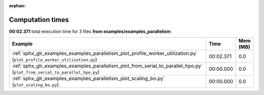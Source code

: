 
:orphan:

.. _sphx_glr_examples_examples_parallelism_sg_execution_times:


Computation times
=================
**00:02.371** total execution time for 3 files **from examples/examples_parallelism**:

.. container::

  .. raw:: html

    <style scoped>
    <link href="https://cdnjs.cloudflare.com/ajax/libs/twitter-bootstrap/5.3.0/css/bootstrap.min.css" rel="stylesheet" />
    <link href="https://cdn.datatables.net/1.13.6/css/dataTables.bootstrap5.min.css" rel="stylesheet" />
    </style>
    <script src="https://code.jquery.com/jquery-3.7.0.js"></script>
    <script src="https://cdn.datatables.net/1.13.6/js/jquery.dataTables.min.js"></script>
    <script src="https://cdn.datatables.net/1.13.6/js/dataTables.bootstrap5.min.js"></script>
    <script type="text/javascript" class="init">
    $(document).ready( function () {
        $('table.sg-datatable').DataTable({order: [[1, 'desc']]});
    } );
    </script>

  .. list-table::
   :header-rows: 1
   :class: table table-striped sg-datatable

   * - Example
     - Time
     - Mem (MB)
   * - :ref:`sphx_glr_examples_examples_parallelism_plot_profile_worker_utilization.py` (``plot_profile_worker_utilization.py``)
     - 00:02.371
     - 0.0
   * - :ref:`sphx_glr_examples_examples_parallelism_plot_from_serial_to_parallel_hpo.py` (``plot_from_serial_to_parallel_hpo.py``)
     - 00:00.000
     - 0.0
   * - :ref:`sphx_glr_examples_examples_parallelism_plot_scaling_bo.py` (``plot_scaling_bo.py``)
     - 00:00.000
     - 0.0
